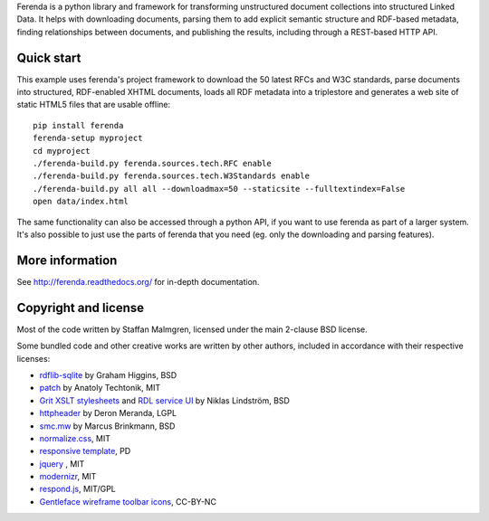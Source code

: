 .. -*- coding: utf-8 -*-

Ferenda is a python library and framework for transforming
unstructured document collections into structured Linked Data. It
helps with downloading documents, parsing them to add explicit
semantic structure and RDF-based metadata, finding relationships
between documents, and publishing the results, including through a
REST-based HTTP API.

.. image:: https://travis-ci.org/staffanm/ferenda.png?branch=master
    :target: http://travis-ci.org/staffanm/ferenda/

.. image:: https://ci.appveyor.com/api/projects/status/aqdo3c39cdof8opa/branch/master
    :target: https://ci.appveyor.com/project/staffanm/ferenda/branch/master

.. image:: https://coveralls.io/repos/staffanm/ferenda/badge.png?branch=master
    :target: https://coveralls.io/r/staffanm/ferenda

Quick start
-----------

This example uses ferenda's project framework to download the 50
latest RFCs and W3C standards, parse documents into structured,
RDF-enabled XHTML documents, loads all RDF metadata into a triplestore
and generates a web site of static HTML5 files that are usable
offline::

    pip install ferenda
    ferenda-setup myproject
    cd myproject
    ./ferenda-build.py ferenda.sources.tech.RFC enable
    ./ferenda-build.py ferenda.sources.tech.W3Standards enable
    ./ferenda-build.py all all --downloadmax=50 --staticsite --fulltextindex=False
    open data/index.html

The same functionality can also be accessed through a python API, if
you want to use ferenda as part of a larger system. It's also possible
to just use the parts of ferenda that you need (eg. only the
downloading and parsing features).

More information
----------------

See http://ferenda.readthedocs.org/ for in-depth documentation.

Copyright and license
---------------------

Most of the code written by Staffan Malmgren, licensed under the main
2-clause BSD license.

Some bundled code and other creative works are written by other
authors, included in accordance with their respective licenses:

* `rdflib-sqlite <https://github.com/RDFLib/rdflib-sqlite>`_ by Graham
  Higgins, BSD
* `patch <https://code.google.com/p/python-patch/>`_ by Anatoly
  Techtonik, MIT
* `Grit XSLT stylesheets <http://code.google.com/p/oort/wiki/Grit>`_
  and `RDL service UI
  <https://github.com/rinfo/rdl/tree/master/packages/java/rinfo-service/src/main/webapp/ui>`_
  by Niklas Lindström, BSD
* `httpheader <http://deron.meranda.us/python/httpheader/>`_ by Deron
  Meranda, LGPL
* `smc.mw <https://pypi.python.org/pypi/smc.mw>`_ by Marcus Brinkmann, BSD
* `normalize.css <http://git.io/normalize>`_, MIT
* `responsive template <http://verekia.com/initializr/responsive-template>`_, PD
* `jquery <http://jquery.com>`_ , MIT
* `modernizr <http://modernizr.com>`_, MIT
* `respond.js <http://github.com/scottjehl/Respond>`_, MIT/GPL
* `Gentleface wireframe toolbar icons
  <http://gentleface.com/free_icon_set.html>`_, CC-BY-NC
  
 
